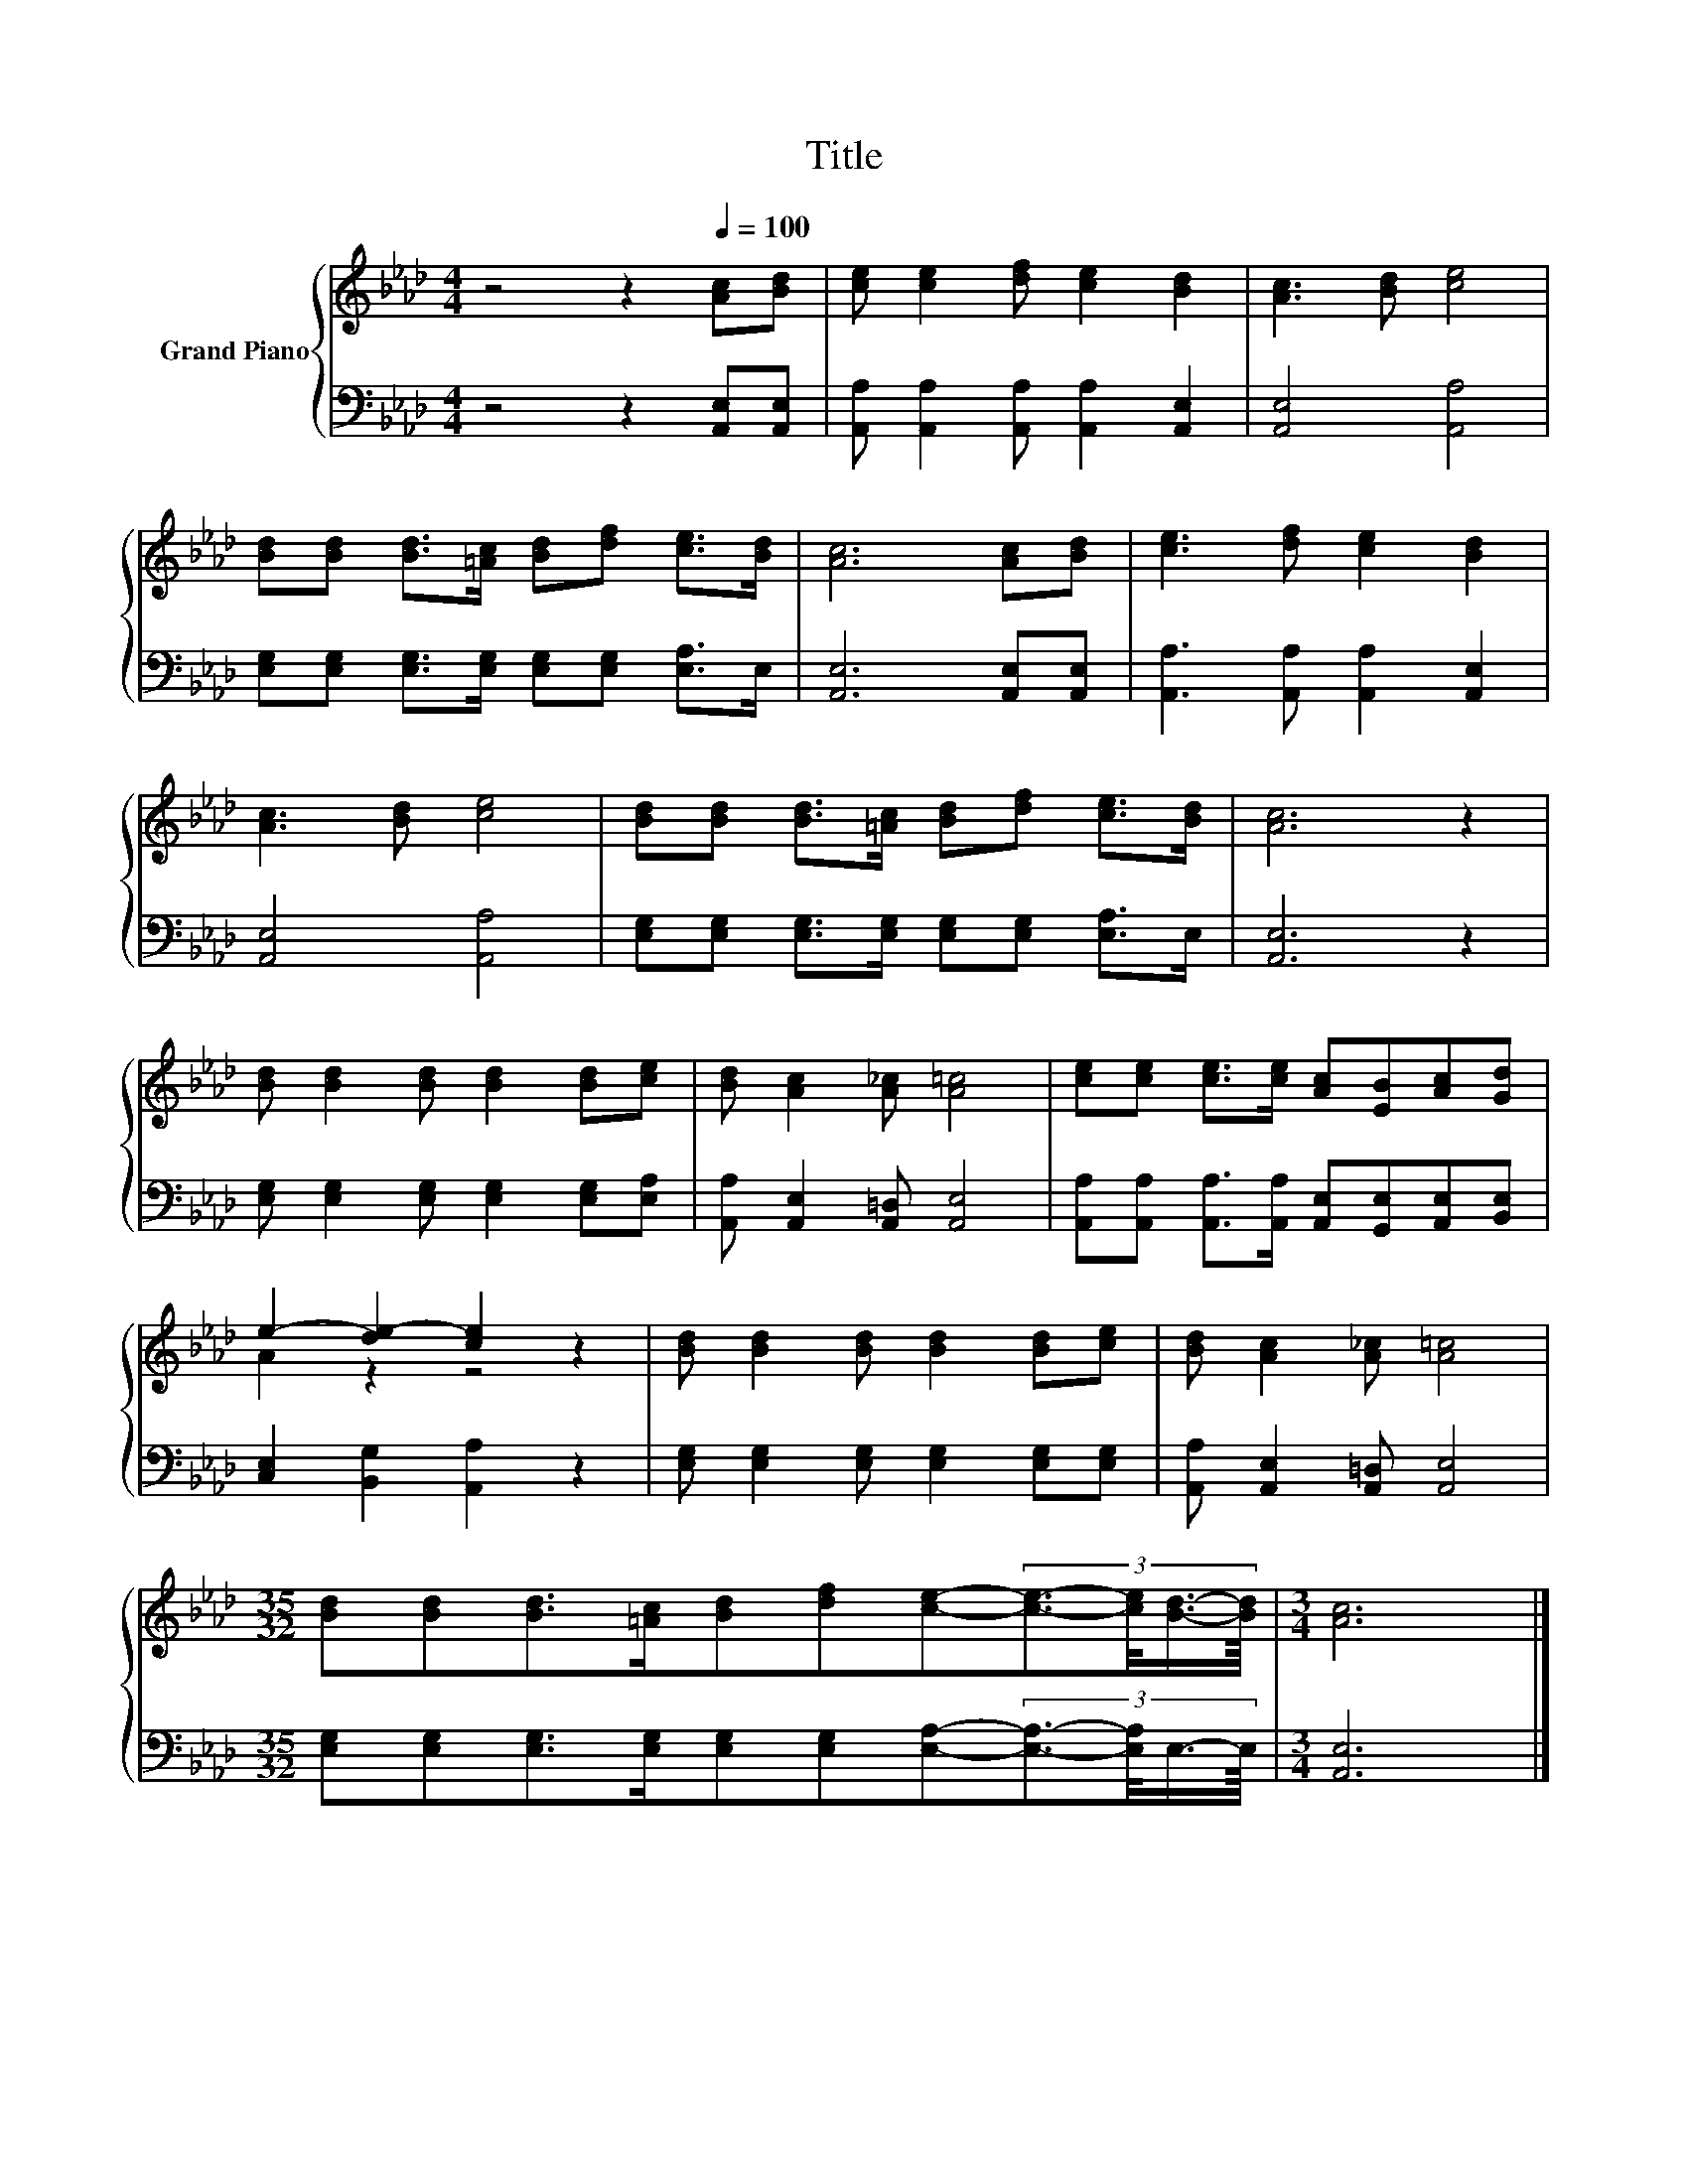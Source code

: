 X:1
T:Title
%%score { ( 1 3 ) | 2 }
L:1/8
M:4/4
K:Ab
V:1 treble nm="Grand Piano"
V:3 treble 
V:2 bass 
V:1
 z4 z2[Q:1/4=100] [Ac][Bd] | [ce] [ce]2 [df] [ce]2 [Bd]2 | [Ac]3 [Bd] [ce]4 | %3
 [Bd][Bd] [Bd]>[=Ac] [Bd][df] [ce]>[Bd] | [Ac]6 [Ac][Bd] | [ce]3 [df] [ce]2 [Bd]2 | %6
 [Ac]3 [Bd] [ce]4 | [Bd][Bd] [Bd]>[=Ac] [Bd][df] [ce]>[Bd] | [Ac]6 z2 | %9
 [Bd] [Bd]2 [Bd] [Bd]2 [Bd][ce] | [Bd] [Ac]2 [A_c] [A=c]4 | [ce][ce] [ce]>[ce] [Ac][EB][Ac][Gd] | %12
 e2- [de-]2 [ce]2 z2 | [Bd] [Bd]2 [Bd] [Bd]2 [Bd][ce] | [Bd] [Ac]2 [A_c] [A=c]4 | %15
[M:35/32] [Bd][Bd][Bd]>[=Ac][Bd][df][ce]-(3:2:4[ce]3/2-[ce]/4[Bd]3/4-[Bd]/8 |[M:3/4] [Ac]6 |] %17
V:2
 z4 z2 [A,,E,][A,,E,] | [A,,A,] [A,,A,]2 [A,,A,] [A,,A,]2 [A,,E,]2 | [A,,E,]4 [A,,A,]4 | %3
 [E,G,][E,G,] [E,G,]>[E,G,] [E,G,][E,G,] [E,A,]>E, | [A,,E,]6 [A,,E,][A,,E,] | %5
 [A,,A,]3 [A,,A,] [A,,A,]2 [A,,E,]2 | [A,,E,]4 [A,,A,]4 | %7
 [E,G,][E,G,] [E,G,]>[E,G,] [E,G,][E,G,] [E,A,]>E, | [A,,E,]6 z2 | %9
 [E,G,] [E,G,]2 [E,G,] [E,G,]2 [E,G,][E,A,] | [A,,A,] [A,,E,]2 [A,,=D,] [A,,E,]4 | %11
 [A,,A,][A,,A,] [A,,A,]>[A,,A,] [A,,E,][G,,E,][A,,E,][B,,E,] | [C,E,]2 [B,,G,]2 [A,,A,]2 z2 | %13
 [E,G,] [E,G,]2 [E,G,] [E,G,]2 [E,G,][E,G,] | [A,,A,] [A,,E,]2 [A,,=D,] [A,,E,]4 | %15
[M:35/32] [E,G,][E,G,][E,G,]>[E,G,][E,G,][E,G,][E,A,]-(3:2:4[E,A,]3/2-[E,A,]/4E,3/4-E,/8 | %16
[M:3/4] [A,,E,]6 |] %17
V:3
 x8 | x8 | x8 | x8 | x8 | x8 | x8 | x8 | x8 | x8 | x8 | x8 | A2 z2 z4 | x8 | x8 |[M:35/32] x35/4 | %16
[M:3/4] x6 |] %17

